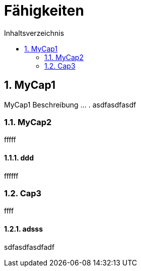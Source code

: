 = Fähigkeiten
:toc-title: Inhaltsverzeichnis
:toc: left
:numbered:
:imagesdir: ..
:imagesdir: ./img
:imagesoutdir: ./img



== MyCap1

MyCap1 Beschreibung ... .
asdfasdfasdf


=== MyCap2

fffff


==== ddd

ffffff





=== Cap3

ffff


==== adsss

sdfasdfasdfadf







